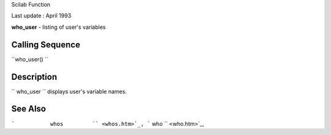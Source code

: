 Scilab Function

Last update : April 1993

**who\_user** - listing of user's variables

Calling Sequence
~~~~~~~~~~~~~~~~

``who_user()  ``

Description
~~~~~~~~~~~

``         who_user       `` displays user's variable names.

See Also
~~~~~~~~

```           whos         `` <whos.htm>`_,
```           who         `` <who.htm>`_,
